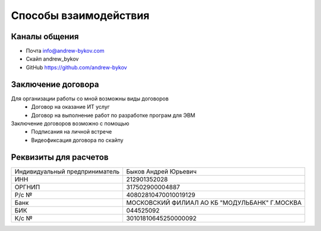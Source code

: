 
**********************
Способы взаимодействия
**********************

Каналы общения
==============

- Почта info@andrew-bykov.com
- Скайп andrew_bykov
- GitHub https://github.com/andrew-bykov

Заключение договора
===================

Для организации работы со мной возможны виды договоров
    - Договор на оказание ИТ услуг
    - Договор на выполнение работ по разработке програм для ЭВМ

Заключение договоров возможно с помощью
    - Подписания на личной встрече
    - Видеофиксация договора по скайпу

Реквизиты для расчетов
======================

==============================  ====================
Индивидуальный предприниматель  Быков Андрей Юрьевич
ИНН                             212901352028
ОРГНИП                          317502900004887
Р/с №                           40802810470010019129 
Банк                            МОСКОВСКИЙ ФИЛИАЛ АО КБ "МОДУЛЬБАНК" Г.МОСКВА 
БИК                             044525092 
К/с №                           30101810645250000092
==============================  ====================
